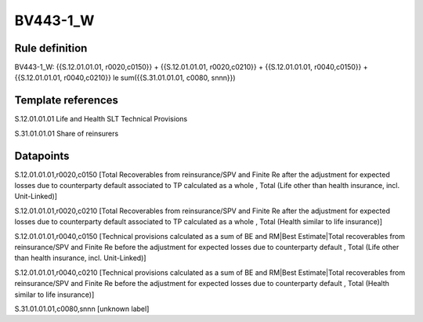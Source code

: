 =========
BV443-1_W
=========

Rule definition
---------------

BV443-1_W: {{S.12.01.01.01, r0020,c0150}} + {{S.12.01.01.01, r0020,c0210}} + {{S.12.01.01.01, r0040,c0150}} + {{S.12.01.01.01, r0040,c0210}} le sum({{S.31.01.01.01, c0080, snnn}})


Template references
-------------------

S.12.01.01.01 Life and Health SLT Technical Provisions

S.31.01.01.01 Share of reinsurers


Datapoints
----------

S.12.01.01.01,r0020,c0150 [Total Recoverables from reinsurance/SPV and Finite Re after the adjustment for expected losses due to counterparty default associated to TP calculated as a whole , Total (Life other than health insurance, incl. Unit-Linked)]

S.12.01.01.01,r0020,c0210 [Total Recoverables from reinsurance/SPV and Finite Re after the adjustment for expected losses due to counterparty default associated to TP calculated as a whole , Total (Health similar to life insurance)]

S.12.01.01.01,r0040,c0150 [Technical provisions calculated as a sum of BE and RM|Best Estimate|Total recoverables from reinsurance/SPV and Finite Re before the adjustment for expected losses due to counterparty default , Total (Life other than health insurance, incl. Unit-Linked)]

S.12.01.01.01,r0040,c0210 [Technical provisions calculated as a sum of BE and RM|Best Estimate|Total recoverables from reinsurance/SPV and Finite Re before the adjustment for expected losses due to counterparty default , Total (Health similar to life insurance)]

S.31.01.01.01,c0080,snnn [unknown label]


